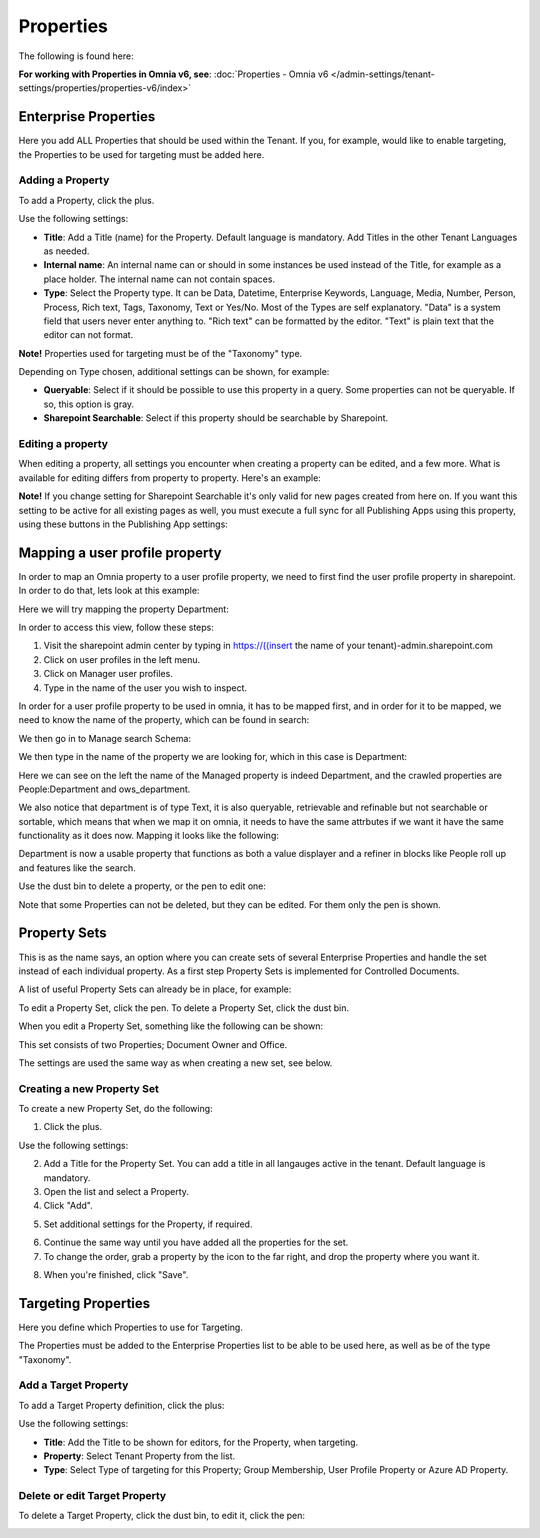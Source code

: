 Properties
===========================================

The following is found here:

.. image:: properties-new.png

**For working with Properties in Omnia v6, see**: :doc:`Properties - Omnia v6 </admin-settings/tenant-settings/properties/properties-v6/index>`

Enterprise Properties
**********************
Here you add ALL Properties that should be used within the Tenant. If you, for example, would like to enable targeting, the Properties to be used for targeting must be added here.

.. image:: enterprise-properties.png

Adding a Property
----------------------
To add a Property, click the plus.

.. image:: enterprise-properties-click-plus.png

Use the following settings:

.. image:: tenant-properties-settings-new.png

+ **Title**: Add a Title (name) for the Property. Default language is mandatory. Add Titles in the other Tenant Languages as needed.
+ **Internal name**: An internal name can or should in some instances be used instead of the Title, for example as a place holder. The internal name can not contain spaces.
+ **Type**: Select the Property type. It can be Data, Datetime, Enterprise Keywords, Language, Media, Number, Person, Process, Rich text, Tags, Taxonomy, Text or Yes/No. Most of the Types are self explanatory. "Data" is a system field that users never enter anything to. "Rich text" can be formatted by the editor. "Text" is plain text that the editor can not format.

**Note!** Properties used for targeting must be of the "Taxonomy" type.

Depending on Type chosen, additional settings can be shown, for example:

.. image:: tenant-properties-settings-more.png

+ **Queryable**: Select if it should be possible to use this property in a query. Some properties can not be queryable. If so, this option is gray. 
+ **Sharepoint Searchable**: Select if this property should be searchable by Sharepoint. 

Editing a property
--------------------
When editing a property, all settings you encounter when creating a property can be edited, and a few more. What is available for editing differs from property to property. Here's an example:

.. image:: tenant-properties-settings-edit.png

**Note!** If you change setting for Sharepoint Searchable it's only valid for new pages created from here on. If you want this setting to be active for all existing pages as well, you must execute a full sync for all Publishing Apps using this property, using these buttons in the Publishing App settings:

.. image:: tenant-properties-settings-sync.png

Mapping a user profile property
**********************************
In order to map an Omnia property to a user profile property, we need to first find the user profile property in sharepoint. In order to do that, lets look at this example:

Here we will try mapping the property Department:

.. image:: userprofile.png

In order to access this view, follow these steps:

1. Visit the sharepoint admin center by typing in https://((insert the name of your tenant)-admin.sharepoint.com 
2. Click on user profiles in the left menu.
3. Click on Manager user profiles.
4. Type in the name of the user you wish to inspect.

In order for a user profile property to be used in omnia, it has to be mapped first, and in order for it to be mapped, we need to know the name of the property, which can be found in search:

.. image:: search.png

We then go in to Manage search Schema:

.. image:: sharepoint-managesearch.png

We then type in the name of the property we are looking for, which in this case is Department: 

.. image:: sharepoint-properties-department.png

Here we can see on the left the name of the Managed property is indeed Department, and the crawled properties are People:Department and ows_department.

We also notice that department is of type Text, it is also queryable, retrievable and refinable but not searchable or sortable, which means that when we map it on omnia, it needs to have the same attrbutes if we want it have the same functionality
as it does now. Mapping it looks like the following: 

.. image:: tenant-properties-mapping.png

Department is now a usable property that functions as both a value displayer and a refiner in blocks like People roll up and features like the search.

Use the dust bin to delete a property, or the pen to edit one:

.. image:: tenant-properties-delete-edit.png

Note that some Properties can not be deleted, but they can be edited. For them only the pen is shown.

Property Sets
***************
This is as the name says, an option where you can create sets of several Enterprise Properties and handle the set instead of each individual property. As a first step Property Sets is implemented for Controlled Documents.

A list of useful Property Sets can already be in place, for example:

.. image:: property-sets.png

To edit a Property Set, click the pen. To delete a Property Set, click the dust bin.

When you edit a Property Set, something like the following can be shown:

.. image:: property-sets-edit.png

This set consists of two Properties; Document Owner and Office.

The settings are used the same way as when creating a new set, see below.

Creating a new Property Set
----------------------------
To create a new Property Set, do the following:

1. Click the plus.

.. image:: property-set-click-plus.png

Use the following settings:

.. image:: property-set-settings.png

2. Add a Title for the Property Set. You can add a title in all langauges active in the tenant. Default language is mandatory.
3. Open the list and select a Property.
4. Click "Add".

.. image:: property-set-add.png

5. Set additional settings for the Property, if required.

.. image:: property-set-add-additional.png

6. Continue the same way until you have added all the properties for the set.
7. To change the order, grab a property by the icon to the far right, and drop the property where you want it.

.. image:: property-set-add-drag.png

8. When you're finished, click "Save".

.. image:: property-set-save.png

Targeting Properties
**********************
Here you define which Properties to use for Targeting. 

.. image:: targeting-properties.png

The Properties must be added to the Enterprise Properties list to be able to be used here, as well as be of the type "Taxonomy".

Add a Target Property
-----------------------
To add a Target Property definition, click the plus:

.. image:: targeting-properties-click-plus.png

Use the following settings:

.. image:: targeting-properties-settings.png

+ **Title**: Add the Title to be shown for editors, for the Property, when targeting.
+ **Property**: Select Tenant Property from the list.
+ **Type**: Select Type of targeting for this Property; Group Membership, User Profile Property or Azure AD Property.

Delete or edit Target Property
--------------------------------
To delete a Target Property, click the dust bin, to edit it, click the pen:

.. image:: targeting-properties-delete-edit.png
